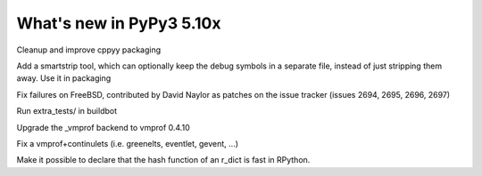 ===========================
What's new in PyPy3 5.10x
===========================

.. this is a revision shortly after release-pypy2.7-v5.9.0
.. startrev:d56dadcef996


.. branch: cppyy-packaging

Cleanup and improve cppyy packaging

.. branch: docs-osx-brew-openssl

.. branch: keep-debug-symbols

Add a smartstrip tool, which can optionally keep the debug symbols in a
separate file, instead of just stripping them away. Use it in packaging

.. branch: bsd-patches

Fix failures on FreeBSD, contributed by David Naylor as patches on the issue
tracker (issues 2694, 2695, 2696, 2697)

.. branch: run-extra-tests

Run extra_tests/ in buildbot

.. branch: vmprof-0.4.10

Upgrade the _vmprof backend to vmprof 0.4.10

.. branch: fix-vmprof-stacklet-switch

Fix a vmprof+continulets (i.e. greenelts, eventlet, gevent, ...)

.. branch: win32-vcvars

.. branch: rdict-fast-hash

Make it possible to declare that the hash function of an r_dict is fast in RPython.
